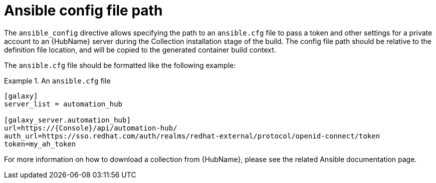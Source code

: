 [id="con-ansible-config-file-path"]

= Ansible config file path

The `ansible_config` directive allows specifying the path to an `ansible.cfg` file to pass a token and other settings for a private account to an {HubName} server during the Collection installation stage of the build. The config file path should be relative to the definition file location, and will be copied to the generated container build context.

The `ansible.cfg` file should be formatted like the following example:

.An `ansible.cfg` file
====
----
[galaxy]
server_list = automation_hub

[galaxy_server.automation_hub]
url=https://{Console}/api/automation-hub/
auth_url=https://sso.redhat.com/auth/realms/redhat-external/protocol/openid-connect/token
token=my_ah_token
----
====

For more information on how to download a collection from {HubName}, please see the related Ansible documentation page.

